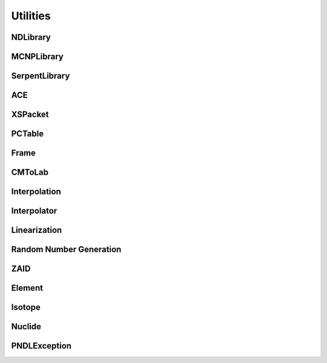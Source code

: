 .. _api_misc:

=========
Utilities
=========

NDLibrary
-----------

.. doxygenclass:: pndl::NDLibrary


MCNPLibrary
-----------

.. doxygenclass:: pndl::MCNPLibrary

SerpentLibrary
--------------

.. doxygenclass:: pndl::SerpentLibrary

ACE
---

.. doxygenclass:: pndl::ACE

XSPacket
--------

.. doxygenstruct:: pndl::XSPacket

PCTable
-------

.. doxygenclass:: pndl::PCTable

Frame
-----

.. doxygenenum:: pndl::Frame

CMToLab
-------

.. doxygenstruct:: pndl::CMToLab

Interpolation
-------------

.. doxygenenum:: pndl::Interpolation

Interpolator
------------

.. doxygenclass:: pndl::Interpolator

Linearization
-------------

.. doxygenfunction:: pndl::linearize(const std::vector<double> &x, const std::vector<double> &y, std::function<double(double)> f, double tolerance = 0.001)

.. doxygenfunction:: pndl::linearize(double x_min, double x_max, std::function<double(double)> f, double tolerance = 0.001)

Random Number Generation
------------------------

.. doxygenfunction:: pndl::rng

.. doxygenfunction:: pndl::rng_seed

.. doxygenfunction:: pndl::rng_reset

.. doxygenfunction:: pndl::rng_advance

ZAID
----

.. doxygenclass:: pndl::ZAID

Element
-------

.. doxygenclass:: pndl::Element

Isotope
-------

.. doxygenclass:: pndl::Isotope

Nuclide
-------

.. doxygenclass:: pndl::Nuclide

PNDLException
-------------

.. doxygenclass:: pndl::PNDLException
